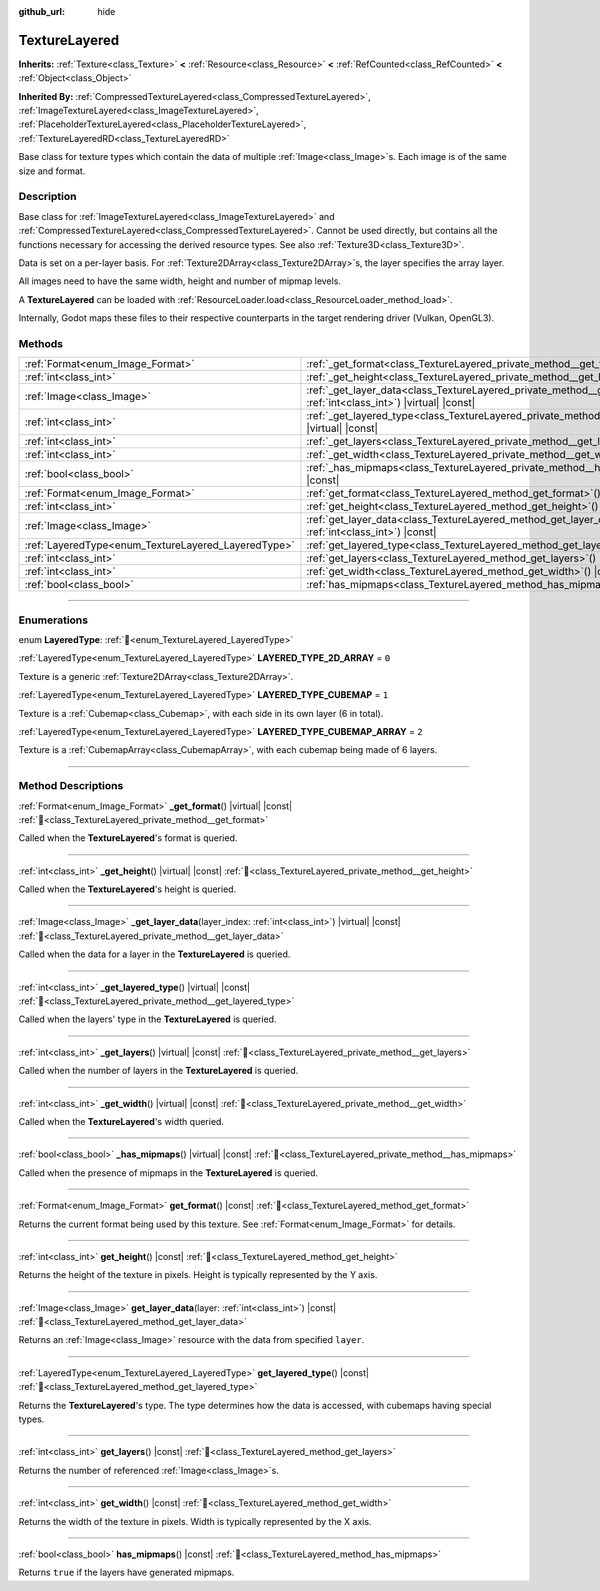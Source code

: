 :github_url: hide

.. DO NOT EDIT THIS FILE!!!
.. Generated automatically from Redot engine sources.
.. Generator: https://github.com/Redot-Engine/redot-engine/tree/master/doc/tools/make_rst.py.
.. XML source: https://github.com/Redot-Engine/redot-engine/tree/master/doc/classes/TextureLayered.xml.

.. _class_TextureLayered:

TextureLayered
==============

**Inherits:** :ref:`Texture<class_Texture>` **<** :ref:`Resource<class_Resource>` **<** :ref:`RefCounted<class_RefCounted>` **<** :ref:`Object<class_Object>`

**Inherited By:** :ref:`CompressedTextureLayered<class_CompressedTextureLayered>`, :ref:`ImageTextureLayered<class_ImageTextureLayered>`, :ref:`PlaceholderTextureLayered<class_PlaceholderTextureLayered>`, :ref:`TextureLayeredRD<class_TextureLayeredRD>`

Base class for texture types which contain the data of multiple :ref:`Image<class_Image>`\ s. Each image is of the same size and format.

.. rst-class:: classref-introduction-group

Description
-----------

Base class for :ref:`ImageTextureLayered<class_ImageTextureLayered>` and :ref:`CompressedTextureLayered<class_CompressedTextureLayered>`. Cannot be used directly, but contains all the functions necessary for accessing the derived resource types. See also :ref:`Texture3D<class_Texture3D>`.

Data is set on a per-layer basis. For :ref:`Texture2DArray<class_Texture2DArray>`\ s, the layer specifies the array layer.

All images need to have the same width, height and number of mipmap levels.

A **TextureLayered** can be loaded with :ref:`ResourceLoader.load<class_ResourceLoader_method_load>`.

Internally, Godot maps these files to their respective counterparts in the target rendering driver (Vulkan, OpenGL3).

.. rst-class:: classref-reftable-group

Methods
-------

.. table::
   :widths: auto

   +-----------------------------------------------------+------------------------------------------------------------------------------------------------------------------------------------------+
   | :ref:`Format<enum_Image_Format>`                    | :ref:`_get_format<class_TextureLayered_private_method__get_format>`\ (\ ) |virtual| |const|                                              |
   +-----------------------------------------------------+------------------------------------------------------------------------------------------------------------------------------------------+
   | :ref:`int<class_int>`                               | :ref:`_get_height<class_TextureLayered_private_method__get_height>`\ (\ ) |virtual| |const|                                              |
   +-----------------------------------------------------+------------------------------------------------------------------------------------------------------------------------------------------+
   | :ref:`Image<class_Image>`                           | :ref:`_get_layer_data<class_TextureLayered_private_method__get_layer_data>`\ (\ layer_index\: :ref:`int<class_int>`\ ) |virtual| |const| |
   +-----------------------------------------------------+------------------------------------------------------------------------------------------------------------------------------------------+
   | :ref:`int<class_int>`                               | :ref:`_get_layered_type<class_TextureLayered_private_method__get_layered_type>`\ (\ ) |virtual| |const|                                  |
   +-----------------------------------------------------+------------------------------------------------------------------------------------------------------------------------------------------+
   | :ref:`int<class_int>`                               | :ref:`_get_layers<class_TextureLayered_private_method__get_layers>`\ (\ ) |virtual| |const|                                              |
   +-----------------------------------------------------+------------------------------------------------------------------------------------------------------------------------------------------+
   | :ref:`int<class_int>`                               | :ref:`_get_width<class_TextureLayered_private_method__get_width>`\ (\ ) |virtual| |const|                                                |
   +-----------------------------------------------------+------------------------------------------------------------------------------------------------------------------------------------------+
   | :ref:`bool<class_bool>`                             | :ref:`_has_mipmaps<class_TextureLayered_private_method__has_mipmaps>`\ (\ ) |virtual| |const|                                            |
   +-----------------------------------------------------+------------------------------------------------------------------------------------------------------------------------------------------+
   | :ref:`Format<enum_Image_Format>`                    | :ref:`get_format<class_TextureLayered_method_get_format>`\ (\ ) |const|                                                                  |
   +-----------------------------------------------------+------------------------------------------------------------------------------------------------------------------------------------------+
   | :ref:`int<class_int>`                               | :ref:`get_height<class_TextureLayered_method_get_height>`\ (\ ) |const|                                                                  |
   +-----------------------------------------------------+------------------------------------------------------------------------------------------------------------------------------------------+
   | :ref:`Image<class_Image>`                           | :ref:`get_layer_data<class_TextureLayered_method_get_layer_data>`\ (\ layer\: :ref:`int<class_int>`\ ) |const|                           |
   +-----------------------------------------------------+------------------------------------------------------------------------------------------------------------------------------------------+
   | :ref:`LayeredType<enum_TextureLayered_LayeredType>` | :ref:`get_layered_type<class_TextureLayered_method_get_layered_type>`\ (\ ) |const|                                                      |
   +-----------------------------------------------------+------------------------------------------------------------------------------------------------------------------------------------------+
   | :ref:`int<class_int>`                               | :ref:`get_layers<class_TextureLayered_method_get_layers>`\ (\ ) |const|                                                                  |
   +-----------------------------------------------------+------------------------------------------------------------------------------------------------------------------------------------------+
   | :ref:`int<class_int>`                               | :ref:`get_width<class_TextureLayered_method_get_width>`\ (\ ) |const|                                                                    |
   +-----------------------------------------------------+------------------------------------------------------------------------------------------------------------------------------------------+
   | :ref:`bool<class_bool>`                             | :ref:`has_mipmaps<class_TextureLayered_method_has_mipmaps>`\ (\ ) |const|                                                                |
   +-----------------------------------------------------+------------------------------------------------------------------------------------------------------------------------------------------+

.. rst-class:: classref-section-separator

----

.. rst-class:: classref-descriptions-group

Enumerations
------------

.. _enum_TextureLayered_LayeredType:

.. rst-class:: classref-enumeration

enum **LayeredType**: :ref:`🔗<enum_TextureLayered_LayeredType>`

.. _class_TextureLayered_constant_LAYERED_TYPE_2D_ARRAY:

.. rst-class:: classref-enumeration-constant

:ref:`LayeredType<enum_TextureLayered_LayeredType>` **LAYERED_TYPE_2D_ARRAY** = ``0``

Texture is a generic :ref:`Texture2DArray<class_Texture2DArray>`.

.. _class_TextureLayered_constant_LAYERED_TYPE_CUBEMAP:

.. rst-class:: classref-enumeration-constant

:ref:`LayeredType<enum_TextureLayered_LayeredType>` **LAYERED_TYPE_CUBEMAP** = ``1``

Texture is a :ref:`Cubemap<class_Cubemap>`, with each side in its own layer (6 in total).

.. _class_TextureLayered_constant_LAYERED_TYPE_CUBEMAP_ARRAY:

.. rst-class:: classref-enumeration-constant

:ref:`LayeredType<enum_TextureLayered_LayeredType>` **LAYERED_TYPE_CUBEMAP_ARRAY** = ``2``

Texture is a :ref:`CubemapArray<class_CubemapArray>`, with each cubemap being made of 6 layers.

.. rst-class:: classref-section-separator

----

.. rst-class:: classref-descriptions-group

Method Descriptions
-------------------

.. _class_TextureLayered_private_method__get_format:

.. rst-class:: classref-method

:ref:`Format<enum_Image_Format>` **_get_format**\ (\ ) |virtual| |const| :ref:`🔗<class_TextureLayered_private_method__get_format>`

Called when the **TextureLayered**'s format is queried.

.. rst-class:: classref-item-separator

----

.. _class_TextureLayered_private_method__get_height:

.. rst-class:: classref-method

:ref:`int<class_int>` **_get_height**\ (\ ) |virtual| |const| :ref:`🔗<class_TextureLayered_private_method__get_height>`

Called when the **TextureLayered**'s height is queried.

.. rst-class:: classref-item-separator

----

.. _class_TextureLayered_private_method__get_layer_data:

.. rst-class:: classref-method

:ref:`Image<class_Image>` **_get_layer_data**\ (\ layer_index\: :ref:`int<class_int>`\ ) |virtual| |const| :ref:`🔗<class_TextureLayered_private_method__get_layer_data>`

Called when the data for a layer in the **TextureLayered** is queried.

.. rst-class:: classref-item-separator

----

.. _class_TextureLayered_private_method__get_layered_type:

.. rst-class:: classref-method

:ref:`int<class_int>` **_get_layered_type**\ (\ ) |virtual| |const| :ref:`🔗<class_TextureLayered_private_method__get_layered_type>`

Called when the layers' type in the **TextureLayered** is queried.

.. rst-class:: classref-item-separator

----

.. _class_TextureLayered_private_method__get_layers:

.. rst-class:: classref-method

:ref:`int<class_int>` **_get_layers**\ (\ ) |virtual| |const| :ref:`🔗<class_TextureLayered_private_method__get_layers>`

Called when the number of layers in the **TextureLayered** is queried.

.. rst-class:: classref-item-separator

----

.. _class_TextureLayered_private_method__get_width:

.. rst-class:: classref-method

:ref:`int<class_int>` **_get_width**\ (\ ) |virtual| |const| :ref:`🔗<class_TextureLayered_private_method__get_width>`

Called when the **TextureLayered**'s width queried.

.. rst-class:: classref-item-separator

----

.. _class_TextureLayered_private_method__has_mipmaps:

.. rst-class:: classref-method

:ref:`bool<class_bool>` **_has_mipmaps**\ (\ ) |virtual| |const| :ref:`🔗<class_TextureLayered_private_method__has_mipmaps>`

Called when the presence of mipmaps in the **TextureLayered** is queried.

.. rst-class:: classref-item-separator

----

.. _class_TextureLayered_method_get_format:

.. rst-class:: classref-method

:ref:`Format<enum_Image_Format>` **get_format**\ (\ ) |const| :ref:`🔗<class_TextureLayered_method_get_format>`

Returns the current format being used by this texture. See :ref:`Format<enum_Image_Format>` for details.

.. rst-class:: classref-item-separator

----

.. _class_TextureLayered_method_get_height:

.. rst-class:: classref-method

:ref:`int<class_int>` **get_height**\ (\ ) |const| :ref:`🔗<class_TextureLayered_method_get_height>`

Returns the height of the texture in pixels. Height is typically represented by the Y axis.

.. rst-class:: classref-item-separator

----

.. _class_TextureLayered_method_get_layer_data:

.. rst-class:: classref-method

:ref:`Image<class_Image>` **get_layer_data**\ (\ layer\: :ref:`int<class_int>`\ ) |const| :ref:`🔗<class_TextureLayered_method_get_layer_data>`

Returns an :ref:`Image<class_Image>` resource with the data from specified ``layer``.

.. rst-class:: classref-item-separator

----

.. _class_TextureLayered_method_get_layered_type:

.. rst-class:: classref-method

:ref:`LayeredType<enum_TextureLayered_LayeredType>` **get_layered_type**\ (\ ) |const| :ref:`🔗<class_TextureLayered_method_get_layered_type>`

Returns the **TextureLayered**'s type. The type determines how the data is accessed, with cubemaps having special types.

.. rst-class:: classref-item-separator

----

.. _class_TextureLayered_method_get_layers:

.. rst-class:: classref-method

:ref:`int<class_int>` **get_layers**\ (\ ) |const| :ref:`🔗<class_TextureLayered_method_get_layers>`

Returns the number of referenced :ref:`Image<class_Image>`\ s.

.. rst-class:: classref-item-separator

----

.. _class_TextureLayered_method_get_width:

.. rst-class:: classref-method

:ref:`int<class_int>` **get_width**\ (\ ) |const| :ref:`🔗<class_TextureLayered_method_get_width>`

Returns the width of the texture in pixels. Width is typically represented by the X axis.

.. rst-class:: classref-item-separator

----

.. _class_TextureLayered_method_has_mipmaps:

.. rst-class:: classref-method

:ref:`bool<class_bool>` **has_mipmaps**\ (\ ) |const| :ref:`🔗<class_TextureLayered_method_has_mipmaps>`

Returns ``true`` if the layers have generated mipmaps.

.. |virtual| replace:: :abbr:`virtual (This method should typically be overridden by the user to have any effect.)`
.. |const| replace:: :abbr:`const (This method has no side effects. It doesn't modify any of the instance's member variables.)`
.. |vararg| replace:: :abbr:`vararg (This method accepts any number of arguments after the ones described here.)`
.. |constructor| replace:: :abbr:`constructor (This method is used to construct a type.)`
.. |static| replace:: :abbr:`static (This method doesn't need an instance to be called, so it can be called directly using the class name.)`
.. |operator| replace:: :abbr:`operator (This method describes a valid operator to use with this type as left-hand operand.)`
.. |bitfield| replace:: :abbr:`BitField (This value is an integer composed as a bitmask of the following flags.)`
.. |void| replace:: :abbr:`void (No return value.)`
